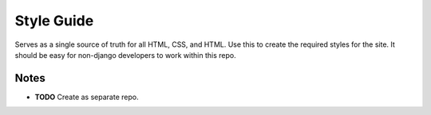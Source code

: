 ===========
Style Guide
===========

Serves as a single source of truth for all HTML, CSS, and HTML. Use this to create the required styles for the site.
It should be easy for non-django developers to work within this repo.

-----
Notes
-----

* **TODO** Create as separate repo.